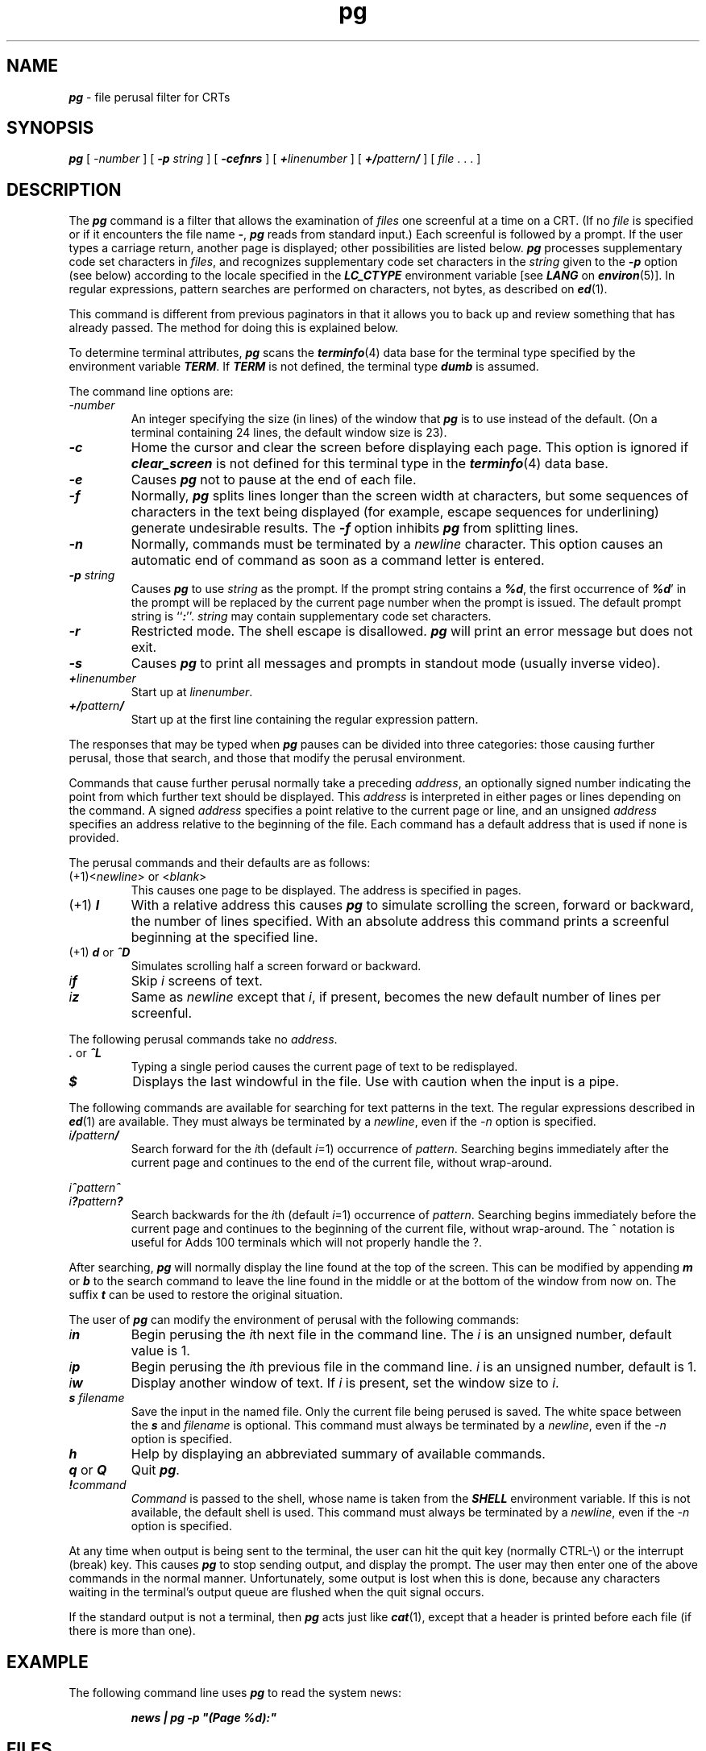 '\"macro stdmacro
.if n .pH g1.pg @(#)pg	41.10 of 5/26/91
.\" Copyright 1991 UNIX System Laboratories, Inc.
.\" Copyright 1989, 1990 AT&T
.nr X
.if \nX=0 .ds x} pg 1 "Directory and File Management Utilities" "\&"
.if \nX=1 .ds x} pg 1 "Directory and File Management Utilities"
.if \nX=2 .ds x} pg 1 "" "\&"
.if \nX=3 .ds x} pg "" "" "\&"
.TH \*(x}
.SH NAME
\f4pg\f1 \- file perusal filter for CRTs
.SH SYNOPSIS
\f4pg\f1
[
.I \-number
] [
\f4\-p\f1
.I string
] [
\f4\-cefnrs\f1
] [
\f4+\f2linenumber\f1
] [
\f4+/\f2pattern\f4/\f1
] [
\f2file\f1 . . .
]
.SH DESCRIPTION
The
\f4pg\fP
command is a filter that allows the examination
of
.I files
one screenful
at a time on a CRT.
(If no
.I file
is specified or if it encounters the file name
\f4\-\fP,
\f4pg\fP reads from standard input.)
Each screenful is followed by a prompt.
If the user types a carriage return, another page is displayed;
other possibilities are listed below.
\f4pg\f1 processes supplementary code set characters in \f2files\f1,
and recognizes supplementary code set characters in the \f2string\f1
given to the \f4\-p\f1 option (see below)
according to the locale specified in the \f4LC_CTYPE\fP
environment variable [see \f4LANG\fP on \f4environ\fP(5)].
In regular expressions, pattern searches are performed
on characters, not bytes, as described on \f4ed\f1(1).
.PP
This command is different from previous paginators
in that it allows you to back up
and review something that has already passed.
The method for doing this is explained below.
.PP
To determine terminal attributes,
\f4pg\fP
scans the
\f4terminfo\fP(4)
data base for the terminal type specified by the
environment variable
\f4TERM\f1.
If
\f4TERM\f1
is not defined,
the terminal type
\f4dumb\f1
is assumed.
.PP
The command line options are:
.TP
.I \-number
An integer specifying the size (in lines)
of the window that
\f4pg\fP
is to use instead of the default.
(On a terminal containing 24 lines, the default window size is 23).
.TP
\f4\-c\f1
Home the cursor and clear the screen before displaying each page.
This option is ignored if
\f4clear_screen\f1
is not defined for this terminal type in the
\f4terminfo\fP(4)
data base.
.TP
\f4\-e\f1
Causes \f4pg\fP not
to pause at the end of each file.
.TP
\f4\-f\f1
Normally,
\f4pg\fP
splits lines longer than the screen width at characters,
but some sequences of characters
in the text being displayed
(for example, escape sequences for underlining)
generate undesirable results.
The
\f4\-f\f1
option inhibits
\f4pg\fP
from splitting lines.
.TP
\f4\-n\f1
Normally, commands must be terminated by a
\f2newline\f1
character.
This option causes an automatic end of command as soon as a command
letter is entered.
.TP
\f4\-p\f2 string\f1
Causes
\f4pg\fP
to use 
.I string
as the prompt.
If the prompt string contains a \f4%d\fP, the first occurrence
of \f4%d\fP' in the prompt will be replaced
by the current page number when the prompt is issued.
The default prompt string is
\f1``\f4:\f1''.
\f2string\f1 may contain supplementary code set characters.
.TP
\f4\-r\f1
Restricted mode.
The shell escape is disallowed.
\f4pg\fP
will print an error message but does not exit.
.TP
\f4\-s\f1
Causes 
\f4pg\fP
to print all messages and prompts in standout
mode (usually inverse video).
.TP
\f4+\f2linenumber\f1
Start up at
.IR linenumber .
.TP
\f4+/\f2pattern\f4/\f1
Start up at the first line containing
the regular expression pattern.
.PP
The responses that may be typed when
\f4pg\fP
pauses can be divided
into three categories: those causing further perusal, those that
search, and those that modify the perusal environment.
.PP
Commands that cause further perusal normally take a preceding
.IR address ,
an optionally signed number indicating the point from which
further text should be displayed.
This
.I address
is interpreted in either pages or lines depending
on the command.
A signed
.I address
specifies a point relative to the current page
or line, and an unsigned
.I address
specifies an address relative
to the beginning of the file.
Each command has a default address that is used if none is provided.
.PP
The perusal commands and their defaults are as follows:
.TP
.RI (+1)< newline "> or <" blank >
This causes one page to be displayed.
The address is specified in pages.
.TP
\f1(+1) \f4l\f1
With a relative address
this causes
\f4pg\fP
to simulate scrolling the screen, forward or backward,
the number of lines specified.
With an absolute address
this command prints a screenful
beginning at the specified line.
.TP
\f1(+1) \f4d\f1 or \f4^D\f1
Simulates scrolling half a screen forward or backward.
.TP
\f2i\f4f\f1
Skip
.I i
screens of text.
.TP
\f2i\f4z\f1
Same as \f2newline\f1 except that
.IR i ,
if present, becomes the new default number of lines per screenful.
.PP
The following perusal commands take no
.IR address .
.TP
\f4\&.\f1 or \f4^L\f1
Typing a single period causes the current page of text
to be redisplayed.
.TP
\f4$\f1
Displays the last windowful in the file.
Use with caution when the input is a pipe.
.PP
The following commands are available for searching for text patterns
in the text.
The regular expressions described in
\f4ed\fP(1)
are available.
They must always be terminated by a
\f2newline\f1,
even if the
.I \-n
option is specified.
.TP
\f2i\f4/\f2pattern\f4/\f1
Search forward for the
.IR i th
(default
.IR i =1)
occurrence
of
.IR pattern .
Searching begins immediately after the current page and continues to the
end of the current file, without wrap-around.
.PP
\f2i\f4^\f2pattern\f4^\f1
.PD 0
.TP
\f2i\f4?\f2pattern\f4?\f1
Search backwards for the
.IR i th
(default
.IR i =1)
occurrence of
.IR pattern .
Searching begins immediately before the current page
and continues to the beginning of the current file, without
wrap-around.
The ^ notation is useful for Adds 100 terminals which will not properly
handle the ?.
.PD
.PP
After searching,
\f4pg\fP
will normally display the line found at the top of the screen.
This can be modified by appending
\f4m\f1
or
\f4b\f1
to the search
command to leave the line found in the middle or at the bottom of
the window from now on.
The suffix
\f4t\f1
can be used to restore the original situation.
.PP
The user of
\f4pg\fP
can modify the environment of perusal with the
following commands:
.TP
\f2i\f4n\f1
Begin perusing the
.IR i th
next file in the command line.
The
.I i
is an unsigned number, default value is 1.
.TP
\f2i\f4p\f1
Begin perusing the
.IR i th
previous file in the command line.
.I i
is an unsigned number, default is 1.
.TP
\f2i\f4w\f1
Display another window of text.
If
.I i
is present, set the window size to
.IR i .
.TP
\f4s \f2filename\f1
Save the input in the named file.
Only the current file being perused is saved.
The white space between the
\f4s\f1
and
.I filename
is optional.
This command must always be terminated by a
\f2newline\f1,
even if the
.I \-n
option is specified.
.TP
\f4h\f1
Help by displaying an abbreviated summary of available commands.
.TP
\f4q\f1 or \f4Q\f1
Quit
\f4pg\fP.
.TP
\f4!\f2command\f1
.I Command
is passed to the shell, whose name is
taken from the
\f4SHELL\f1
environment variable.
If this is not available, the default shell is used.
This command must always be terminated by a
\f2newline\f1,
even if the
.I \-n
option is specified.
.PP
At any time when output is being sent to the terminal, the user can hit
the quit key (normally CTRL-\\) or the interrupt (break) key.
This causes
\f4pg\fP
to stop sending output, and display the prompt.
The user may then enter one of the above commands in the normal manner.
Unfortunately, some output is lost when this is done, because
any characters waiting in the terminal's output queue are flushed
when the quit signal occurs.
.PP
If the standard output is not a terminal, then
\f4pg\fP
acts just like
\f4cat\fP(1),
except that a header is printed before each file (if there is
more than one).
.SH EXAMPLE
The following command line uses
\f4pg\fP
to read the system news:
.PP
.RS
.ft 4
news | pg \-p "(Page %d):"
.ft 1
.RE
.bp
.SH FILES
.PD 0
.TP
\f4/usr/share/lib/terminfo/?/\(**\fP
terminal information database
.TP
\f4/tmp/pg*\fP
temporary file when input is from a pipe
.TP
\f4/usr/lib/locale/\f2locale\f4/LC_MESSAGES/uxcore.abi\f1
language-specific message file [See \f4LANG\fP on \f4environ\f1 (5).]
.SH SEE ALSO
\f4ed\fP(1),
\f4grep\fP(1),
\f4terminfo\fP(4)
.SH NOTES
While waiting for terminal input,
\f4pg\fP
responds to
BREAK,
DEL,
and
CTRL-\\
by terminating execution.
Between prompts, however, these signals interrupt
\f4pg\fP's
current task and place the user in prompt mode.
These should be used with caution when input is being read from
a pipe, since an interrupt is likely to terminate the other
commands in the pipeline.
.PP
The terminal
\f4/\f1,
\f4^\f1,
or
\f4?\f1
may be omitted
from the searching commands.
.PP
If terminal tabs are not set every eight positions,
undesirable results may occur.
.PP
When using
\f4pg\fP
as a filter with another command that changes the terminal I/O options,
terminal settings may not be restored correctly.
.\"	@(#)pg.1	6.4 of 9/2/83
.Ee
